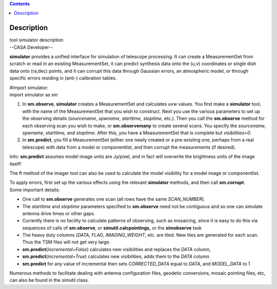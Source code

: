 .. contents::
   :depth: 3
..

.. container::
   :name: viewlet-above-content-title

Description
===========

.. container::
   :name: viewlet-below-content-title

.. container:: documentDescription description

   tool simulator description

.. container:: section
   :name: viewlet-above-content-body

.. container:: section
   :name: content-core

   --CASA Developer--

   .. container::
      :name: parent-fieldname-text

      **simulator** provides a unified interface for simulation of
      telescope processing. It can create a MeasurementSet from scratch
      or read in an existing MeasurementSet, it can predict synthesis
      data onto the (u,v) coordinates or single dish data onto (ra,dec)
      points, and it can corrupt this data through Gaussian errors, an
      atmospheric model, or through specific errors residing in (anti-)
      calibration tables.

      .. container:: casa-input-box

         | #Import simulator:
         | import simulator as sm

      #. In **sm.observe**, **simulator** creates a MeasurementSet and
         calculates uvw values. You first make a **simulator** tool,
         with the name of the MeasurementSet that you wish to construct.
         Next you use the various parameters to set up the observing
         details (*sourcename*, *spwname*, *starttime, stoptime*, etc.).
         Then you call the **sm.observe** method for each observing scan
         you wish to make, or **sm.observemany** to create several
         scans. You specify the *sourcename*, *spwname*, *starttime,*
         and *stoptime*. After this, you have a MeasurementSet that is
         complete but *visibilities=0*.
      #. In **sm.predict**, you fill a MeasurementSet (either one newly
         created or a pre-existing one, perhaps from a real telescope)
         with data from a model or componentlist, and then corrupt the
         measurements (if desired).

      .. container:: info-box

         Info: **sm.predict** assumes model image units are Jy/pixel,
         and in fact will overwrite the brightness units of the image
         itself!

      The ft method of the imager tool can also be used to calculate the
      model visibility for a model image or componentlist.

      | To apply errors, first set up the various effects using the
        relevant **simulator** methods, and then call **sm.corrupt**.
      | Some important details:

      -  One call to **sm.observe** generates one scan (all rows have
         the same *SCAN_NUMBER*).
      -  The *starttime* and *stoptime* parameters specified to
         **sm.observe** need not be contiguous and so one can simulate
         antenna drive times or other gaps.
      -  Currently there is no facility to calculate patterns of
         observing, such as mosaicing, since it is easy to do this via
         sequences of calls of **sm.observe**, or
         **simutil.calcpointings,** or the **simobserve** task
      -  The heavy duty columns (*DATA, FLAG*, *IMAGING_WEIGHT*, etc.
         are tiled. New tiles are generated for each scan. Thus the TSM
         files will not get very large.
      -  **sm.predict**\ (*incremental=False*) calculates new
         visibilities and replaces the *DATA* column,
      -  **sm.predict**\ (*incremental=True*) calculates new
         visibilities, adds them to the *DATA* column
      -  **sm.predict** for any value of incremental then sets
         *CORRECTED_DATA* equal to *DATA*, and *MODEL_DATA* to 1

      Numerous methods to facilitate dealing with antenna configuration
      files, geodetic conversions, mosaic pointing files, etc, can also
      be found in the simutil class.

       

.. container:: section
   :name: viewlet-below-content-body

